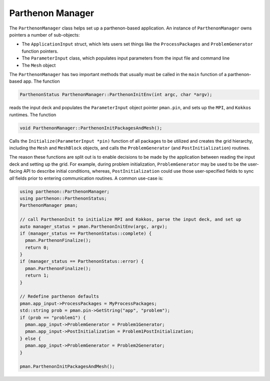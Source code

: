 .. _parthenonmanager:

Parthenon Manager
=================

The ``ParthenonManager`` class helps set up a parthenon-based
application. An instance of ``ParthenonManager`` owns pointers a
number of sub-objects:

* The ``ApplicationInput`` struct, which lets users set things like
  the ``ProcessPackages`` and ``ProblemGenerator`` function pointers.
* The ``ParameterInput`` class, which populates input parameters from
  the input file and command line
* The ``Mesh`` object

The ``ParthenonManager`` has two important methods that usually must
be called in the ``main`` function of a parthenon-based app. The
function

.. code:: cpp

   ParthenonStatus ParthenonManager::ParthenonInitEnv(int argc, char *argv);

reads the input deck and populates the ``ParameterInput`` object
pointer ``pman.pin``, and sets up the ``MPI``, and ``Kokkos``
runtimes. The function

.. code:: cpp

   void ParthenonManager::ParthenonInitPackagesAndMesh();

Calls the ``Initialize(ParameterInput *pin)`` function of all packages
to be utilized and creates the grid hierarchy, including the ``Mesh``
and ``MeshBlock`` objects, and calls the ``ProblemGenerator`` (and
``PostInitialization``) routines.

The reason these functions are split out is to enable decisions to be
made by the application between reading the input deck and setting up
the grid. For example, during problem initialization, ``ProblemGenerator``
may be used to be the user-facing API to describe initial conditions,
whereas, ``PostInitialization`` could use those user-specified fields
to sync *all* fields prior to entering communication routines. A common
use-case is:

.. code:: cpp

  using parthenon::ParthenonManager;
  using parthenon::ParthenonStatus;
  ParthenonManager pman;

  // call ParthenonInit to initialize MPI and Kokkos, parse the input deck, and set up
  auto manager_status = pman.ParthenonInitEnv(argc, argv);
  if (manager_status == ParthenonStatus::complete) {
    pman.ParthenonFinalize();
    return 0;
  }
  if (manager_status == ParthenonStatus::error) {
    pman.ParthenonFinalize();
    return 1;
  }

  // Redefine parthenon defaults
  pman.app_input->ProcessPackages = MyProcessPackages;
  std::string prob = pman.pin->GetString("app", "problem");
  if (prob == "problem1") {
    pman.app_input->ProblemGenerator = Problem1Generator;
    pman.app_input->PostInitialization = Problem1PostInitialization;
  } else {
    pman.app_input->ProblemGenerator = Problem2Generator;
  }

  pman.ParthenonInitPackagesAndMesh();
